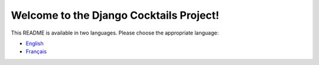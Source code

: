 Welcome to the Django Cocktails Project!
=========================================

This README is available in two languages. Please choose the appropriate language:

- `English <README_en.rst>`_
- `Français <README_fr.rst>`_

